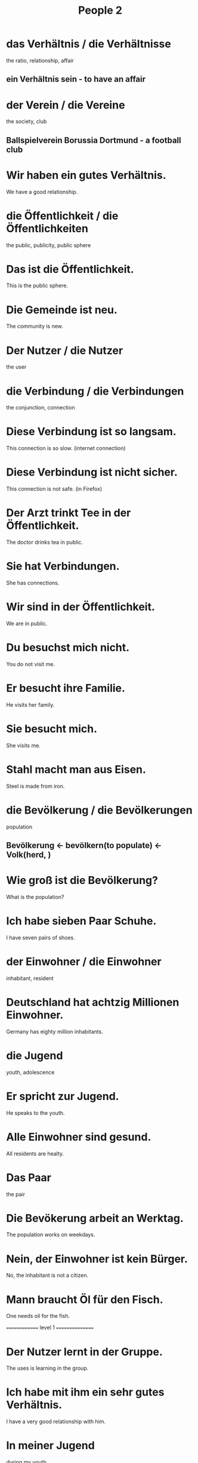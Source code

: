 #+TITLE: People 2

* das Verhältnis / die Verhältnisse
the ratio, relationship, affair
** ein Verhältnis sein - to have an affair

* der Verein / die Vereine
the society, club
** Ballspielverein Borussia Dortmund - a football club

* Wir haben ein gutes Verhältnis.
We have a good relationship.

* die Öffentlichkeit / die Öffentlichkeiten
the public, publicity, public sphere

* Das ist die Öffentlichkeit.
This is the public sphere.

* Die Gemeinde ist neu.
The community is new.

* Der Nutzer / die Nutzer
the user

* die Verbindung / die Verbindungen
the conjunction, connection

* Diese Verbindung ist so langsam.
This connection is so slow. (internet connection)

* Diese Verbindung ist nicht sicher.
This connection is not safe. (in Firefox)

* Der Arzt trinkt Tee in der Öffentlichkeit.
The doctor drinks tea in public.

* Sie hat Verbindungen.
She has connections.

* Wir sind in der Öffentlichkeit.
We are in public.

* Du besuchst mich nicht.
You do not visit me.

* Er besucht ihre Familie.
He visits her family.

* Sie besucht mich.
She visits me.

* Stahl macht man aus Eisen.
Steel is made from iron.

* die Bevölkerung / die Bevölkerungen
population
** Bevölkerung <- bevölkern(to populate) <- Volk(herd, )

* Wie groß ist die Bevölkerung?
What is the population?

* Ich habe sieben Paar Schuhe.
I have seven pairs of shoes.

* der Einwohner / die Einwohner
inhabitant, resident

* Deutschland hat achtzig Millionen Einwohner.
Germany has eighty million inhabitants.

* die Jugend
youth, adolescence

* Er spricht zur Jugend.
He speaks to the youth.

* Alle Einwohner sind gesund.
All residents are healty.

* Das Paar
the pair

* Die Bevökerung arbeit an Werktag.
The population works on weekdays.

* Nein, der Einwohner ist kein Bürger.
No, the inhabitant is not a citizen.

* Mann braucht Öl für den Fisch.
One needs oil for the fish.

============== level 1 ================

* Der Nutzer lernt in der Gruppe.
The uses is learning in the group.

* Ich habe mit ihm ein sehr gutes Verhältnis.
I have a very good relationship with him.

* In meiner Jugend
during my youth

* Wie viele Einwohner hat dieses Dorf?
How many inhabitants does this village have?

* Wen besuchst du?
Whom are you visiting?

* Ich besuche dich im Krankenhaus.
I visit you in the hospital.

* Man ist entweder frei oder nicht.
One is either free or not.

* Ich besuche sie alle zwei Tage.
I am visiting her every two days.

* Man ist, was man isst.
You are what you eat.
